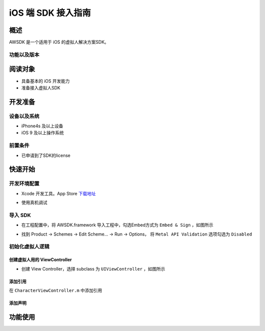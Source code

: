 iOS 端 SDK 接入指南
=======================

概述
--------------------
AWSDK 是一个适用于 iOS 的虚拟人解决方案SDK。

功能以及版本
~~~~~~~~



阅读对象
--------------------

- 具备基本的 iOS 开发能力
- 准备接入虚拟人SDK

开发准备
--------------------

设备以及系统
~~~~~~~~

- iPhone4s 及以上设备
- iOS 9 及以上操作系统

前置条件
~~~~~~~~

- 已申请到了SDK的license

快速开始
--------------------
开发环境配置
~~~~~~~~
- Xcode 开发工具。App Store `下载地址`_

.. _下载地址: https://apps.apple.com/us/app/xcode/id497799835?ls=1&mt=12

- 使用真机调试

导入 SDK
~~~~~~~~
- 在工程配置中，将 AWSDK.framework 导入工程中，勾选Embed方式为 ``Embed & Sign`` ，如图所示
.. image:: /_static/img/awsdk_xcode_config.png

- 找到 Product -> Schemes -> Edit Scheme... -> Run -> Options， 将 ``Metal API Validation`` 选项勾选为 ``Disabled``
.. image:: /_static/img/awsdk_xcode_scheme.png

初始化虚拟人逻辑
~~~~~~~~~~~

创建虚拟人用的 ViewController
^^^^^^^^
- 创建 View Controller，选择 subclass 为 ``UIViewController`` ，如图所示

.. image:: /_static/img/xcode_create_viewcontroller.png

添加引用
^^^^^^^^
在 ``CharacterViewController.m`` 中添加引用

.. code-block:: c
   :linenos:

    #import <AWSDK/AWSDK.h>
   
   
添加声明
^^^^^^^^

功能使用
--------------------

